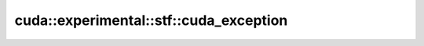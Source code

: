 .. AUTO-GENERATED by auto_api_generator.py - DO NOT EDIT

cuda::experimental::stf::cuda_exception
=======================================

.. doxygenclass:: cuda::experimental::stf::cuda_exception
   :project: cudax
   :members:
   :undoc-members:
